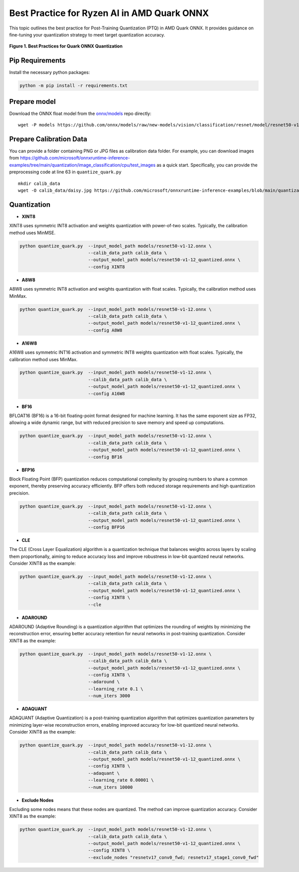 Best Practice for Ryzen AI in AMD Quark ONNX
============================================

This topic outlines the best practice for Post-Training Quantization (PTQ) in AMD Quark ONNX. It provides guidance on fine-tuning your quantization strategy to meet target quantization accuracy.


.. figure:: ../../../docs/source/_static/best_practice_in_quark_onnx.png
   :align: center
   :width: 85%

   **Figure 1. Best Practices for Quark ONNX Quantization**

Pip Requirements
----------------

Install the necessary python packages:

.. code-block:: bash

   python -m pip install -r requirements.txt

Prepare model
-------------

Download the ONNX float model from the `onnx/models <https://github.com/onnx/models>`__ repo directly:

::

   wget -P models https://github.com/onnx/models/raw/new-models/vision/classification/resnet/model/resnet50-v1-12.onnx


Prepare Calibration Data
------------------------

You can provide a folder containing PNG or JPG files as calibration data folder. For example, you can download images from https://github.com/microsoft/onnxruntime-inference-examples/tree/main/quantization/image_classification/cpu/test_images as a quick start. Specifically, you can provide the preprocessing code at line 63 in ``quantize_quark.py``

::

    mkdir calib_data
    wget -O calib_data/daisy.jpg https://github.com/microsoft/onnxruntime-inference-examples/blob/main/quantization/image_classification/cpu/test_images/daisy.jpg?raw=true


Quantization
------------

- **XINT8**

XINT8 uses symmetric INT8 activation and weights quantization with power-of-two scales. Typically, the calibration method uses MinMSE.

.. code-block:: bash

   python quantize_quark.py  --input_model_path models/resnet50-v1-12.onnx \
                             --calib_data_path calib_data \
                             --output_model_path models/resnet50-v1-12_quantized.onnx \
                             --config XINT8

- **A8W8**

A8W8 uses symmetric INT8 activation and weights quantization with float scales. Typically, the calibration method uses MinMax.

.. code-block:: bash

   python quantize_quark.py  --input_model_path models/resnet50-v1-12.onnx \
                             --calib_data_path calib_data \
                             --output_model_path models/resnet50-v1-12_quantized.onnx \
                             --config A8W8

- **A16W8**

A16W8 uses symmetric INT16 activation and symmetric INT8 weights quantization with float scales. Typically, the calibration method uses MinMax.


.. code-block:: bash

   python quantize_quark.py  --input_model_path models/resnet50-v1-12.onnx \
                             --calib_data_path calib_data \
                             --output_model_path models/resnet50-v1-12_quantized.onnx \
                             --config A16W8

- **BF16**

BFLOAT16 (BF16) is a 16-bit floating-point format designed for machine learning. It has the same exponent size as FP32, allowing a wide dynamic range, but with reduced precision to save memory and speed up computations.

.. code-block:: bash

   python quantize_quark.py  --input_model_path models/resnet50-v1-12.onnx \
                             --calib_data_path calib_data \
                             --output_model_path models/resnet50-v1-12_quantized.onnx \
                             --config BF16

- **BFP16**

Block Floating Point (BFP) quantization reduces computational complexity by grouping numbers to share a common exponent, thereby preserving accuracy efficiently. BFP offers both reduced storage requirements and high quantization precision.  


.. code-block:: bash

   python quantize_quark.py  --input_model_path models/resnet50-v1-12.onnx \
                             --calib_data_path calib_data \
                             --output_model_path models/resnet50-v1-12_quantized.onnx \
                             --config BFP16

- **CLE**

The CLE (Cross Layer Equalization) algorithm is a quantization technique that balances weights across layers by scaling them proportionally, aiming to reduce accuracy loss and improve robustness in low-bit quantized neural networks. Consider XINT8 as the example:

.. code-block:: bash

   python quantize_quark.py  --input_model_path models/resnet50-v1-12.onnx \
                             --calib_data_path calib_data \
                             --output_model_path models/resnet50-v1-12_quantized.onnx \
                             --config XINT8 \
                             --cle

- **ADAROUND**

ADAROUND (Adaptive Rounding) is a quantization algorithm that optimizes the rounding of weights by minimizing the reconstruction error, ensuring better accuracy retention for neural networks in post-training quantization. Consider XINT8 as the example:

.. code-block:: bash

   python quantize_quark.py  --input_model_path models/resnet50-v1-12.onnx \
                             --calib_data_path calib_data \
                             --output_model_path models/resnet50-v1-12_quantized.onnx \
                             --config XINT8 \
                             --adaround \
                             --learning_rate 0.1 \
                             --num_iters 3000

- **ADAQUANT**

ADAQUANT (Adaptive Quantization) is a post-training quantization algorithm that optimizes quantization parameters by minimizing layer-wise reconstruction errors, enabling improved accuracy for low-bit quantized neural networks. Consider XINT8 as the example:

.. code-block:: bash

   python quantize_quark.py  --input_model_path models/resnet50-v1-12.onnx \
                             --calib_data_path calib_data \
                             --output_model_path models/resnet50-v1-12_quantized.onnx \
                             --config XINT8 \
                             --adaquant \
                             --learning_rate 0.00001 \
                             --num_iters 10000

- **Exclude Nodes**

Excluding some nodes means that these nodes are quantized. The method can improve quantization accuracy. Consider XINT8 as the example:

.. code-block:: bash

   python quantize_quark.py  --input_model_path models/resnet50-v1-12.onnx \
                             --calib_data_path calib_data \
                             --output_model_path models/resnet50-v1-12_quantized.onnx \
                             --config XINT8 \
                             --exclude_nodes "resnetv17_conv0_fwd; resnetv17_stage1_conv0_fwd"

.. raw:: html

   <!--
   ## License
   Copyright (C) 2024, Advanced Micro Devices, Inc. All rights reserved. SPDX-License-Identifier: MIT
   -->

